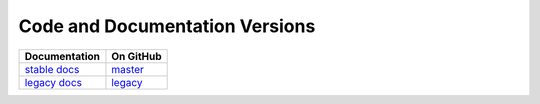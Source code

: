Code and Documentation Versions
===============================

================ ===============
Documentation    On GitHub
================ ===============
`stable docs`_   `master`_
`legacy docs`_   `legacy`_
================ ===============

.. _`stable docs`: ../stable/index.html
.. _`legacy docs`: ../legacy/index.html
.. _`master`: https://github.com/MPAS-Dev/compass/tree/master
.. _`legacy`: https://github.com/MPAS-Dev/compass/tree/legacy

